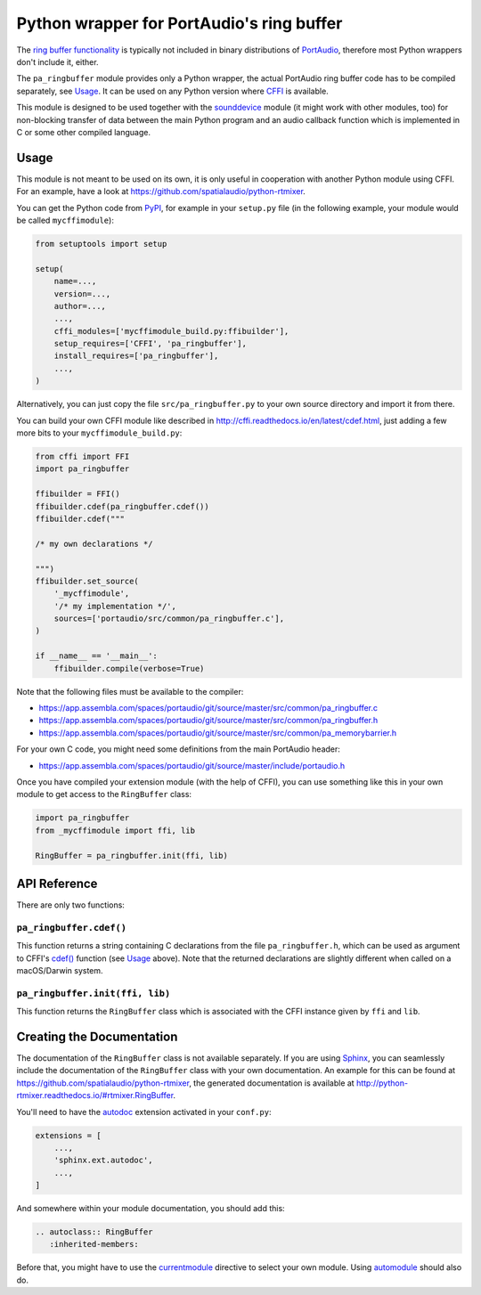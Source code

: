 Python wrapper for PortAudio's ring buffer
==========================================

The `ring buffer functionality`_ is typically not included in binary
distributions of PortAudio_, therefore most Python wrappers don't include it,
either.

The ``pa_ringbuffer`` module provides only a Python wrapper, the actual
PortAudio ring buffer code has to be compiled separately, see Usage_.
It can be used on any Python version where CFFI_ is available.

This module is designed to be used together with the sounddevice_ module (it
might work with other modules, too) for non-blocking transfer of data between
the main Python program and an audio callback function which is implemented in C
or some other compiled language.

.. _PortAudio: http://portaudio.com/
.. _ring buffer functionality: http://portaudio.com/docs/v19-doxydocs-dev/
                               pa__ringbuffer_8h.html
.. _sounddevice: http://python-sounddevice.readthedocs.io/
.. _CFFI: http://cffi.readthedocs.io/

Usage
-----

This module is not meant to be used on its own, it is only useful in cooperation
with another Python module using CFFI.
For an example, have a look at https://github.com/spatialaudio/python-rtmixer.

You can get the Python code from PyPI_, for example in your ``setup.py`` file
(in the following example, your module would be called ``mycffimodule``):

.. code:: python

    from setuptools import setup
    
    setup(
        name=...,
        version=...,
        author=...,
        ...,
        cffi_modules=['mycffimodule_build.py:ffibuilder'],
        setup_requires=['CFFI', 'pa_ringbuffer'],
        install_requires=['pa_ringbuffer'],
        ...,
    )

.. _PyPI: https://pypi.python.org/pypi/pa-ringbuffer

Alternatively, you can just copy the file ``src/pa_ringbuffer.py`` to your own
source directory and import it from there.

You can build your own CFFI module like described in
http://cffi.readthedocs.io/en/latest/cdef.html, just adding a few more bits to
your ``mycffimodule_build.py``:

.. code:: python

    from cffi import FFI
    import pa_ringbuffer
    
    ffibuilder = FFI()
    ffibuilder.cdef(pa_ringbuffer.cdef())
    ffibuilder.cdef("""
    
    /* my own declarations */
    
    """)
    ffibuilder.set_source(
        '_mycffimodule',
        '/* my implementation */',
        sources=['portaudio/src/common/pa_ringbuffer.c'],
    )
    
    if __name__ == '__main__':
        ffibuilder.compile(verbose=True)

Note that the following files must be available to the compiler:

* https://app.assembla.com/spaces/portaudio/git/source/master/src/common/pa_ringbuffer.c
* https://app.assembla.com/spaces/portaudio/git/source/master/src/common/pa_ringbuffer.h
* https://app.assembla.com/spaces/portaudio/git/source/master/src/common/pa_memorybarrier.h

For your own C code, you might need some definitions from the main PortAudio
header:

* https://app.assembla.com/spaces/portaudio/git/source/master/include/portaudio.h

Once you have compiled your extension module (with the help of CFFI), you can
use something like this in your own module to get access to the ``RingBuffer``
class:

.. code:: python

    import pa_ringbuffer
    from _mycffimodule import ffi, lib

    RingBuffer = pa_ringbuffer.init(ffi, lib)

API Reference
-------------

There are only two functions:

``pa_ringbuffer.cdef()``
^^^^^^^^^^^^^^^^^^^^^^^^

This function returns a string containing C declarations from the file
``pa_ringbuffer.h``, which can be used as argument to CFFI's `cdef()`_ function
(see Usage_ above).  Note that the returned declarations are slightly different
when called on a macOS/Darwin system.

.. _cdef(): http://cffi.readthedocs.io/en/latest/
            cdef.html#ffi-ffibuilder-cdef-declaring-types-and-functions

``pa_ringbuffer.init(ffi, lib)``
^^^^^^^^^^^^^^^^^^^^^^^^^^^^^^^^

This function returns the ``RingBuffer`` class which is associated with the CFFI
instance given by ``ffi`` and ``lib``.

Creating the Documentation
--------------------------

The documentation of the ``RingBuffer`` class is not available separately.
If you are using Sphinx_, you can seamlessly include the documentation of the
``RingBuffer`` class with your own documentation.
An example for this can be found at
https://github.com/spatialaudio/python-rtmixer, the generated documentation is
available at http://python-rtmixer.readthedocs.io/#rtmixer.RingBuffer.

You'll need to have the autodoc_ extension activated in your ``conf.py``:

.. code:: python

    extensions = [
        ...,
        'sphinx.ext.autodoc',
        ...,
    ]

And somewhere within your module documentation, you should add this:

.. code:: rst

    .. autoclass:: RingBuffer
       :inherited-members:

Before that, you might have to use the currentmodule_ directive to select your
own module.  Using automodule_ should also do.

.. _Sphinx: http://www.sphinx-doc.org/
.. _autodoc: http://www.sphinx-doc.org/ext/autodoc.html
.. _currentmodule: http://www.sphinx-doc.org/domains.html
                   #directive-py:currentmodule
.. _automodule: http://www.sphinx-doc.org/ext/autodoc.html#directive-automodule
